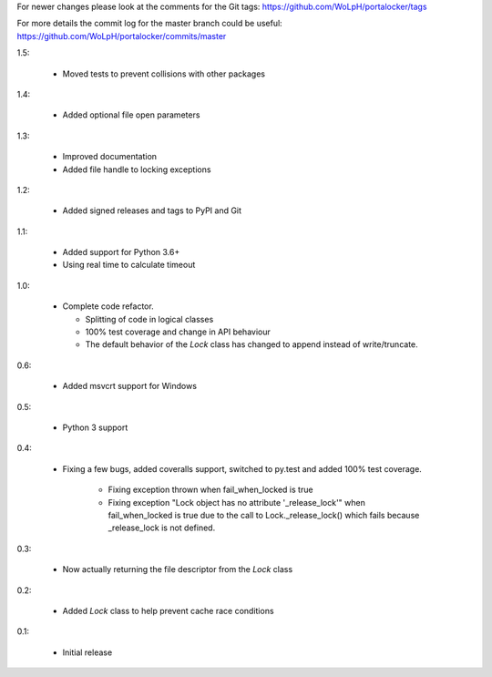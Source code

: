 For newer changes please look at the comments for the Git tags:
https://github.com/WoLpH/portalocker/tags

For more details the commit log for the master branch could be useful:
https://github.com/WoLpH/portalocker/commits/master

1.5:

 * Moved tests to prevent collisions with other packages

1.4:

 * Added optional file open parameters

1.3:

 * Improved documentation
 * Added file handle to locking exceptions

1.2:

 * Added signed releases and tags to PyPI and Git


1.1:

 * Added support for Python 3.6+
 * Using real time to calculate timeout

1.0:

 * Complete code refactor.
   
   - Splitting of code in logical classes
   - 100% test coverage and change in API behaviour
   - The default behavior of the `Lock` class has changed to append instead of
     write/truncate.

0.6:

 * Added msvcrt support for Windows

0.5:

 * Python 3 support

0.4:

 * Fixing a few bugs, added coveralls support, switched to py.test and added
   100% test coverage.

    - Fixing exception thrown when fail_when_locked is true
    - Fixing exception "Lock object has no attribute '_release_lock'" when
      fail_when_locked is true due to the call to Lock._release_lock() which
      fails because _release_lock is not defined.

0.3:

 * Now actually returning the file descriptor from the `Lock` class

0.2:

 * Added `Lock` class to help prevent cache race conditions

0.1:

 * Initial release

